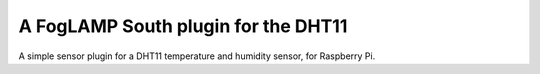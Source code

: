A FogLAMP South plugin for the DHT11
====================================

A simple sensor plugin for a DHT11 temperature and humidity sensor, for Raspberry Pi.
